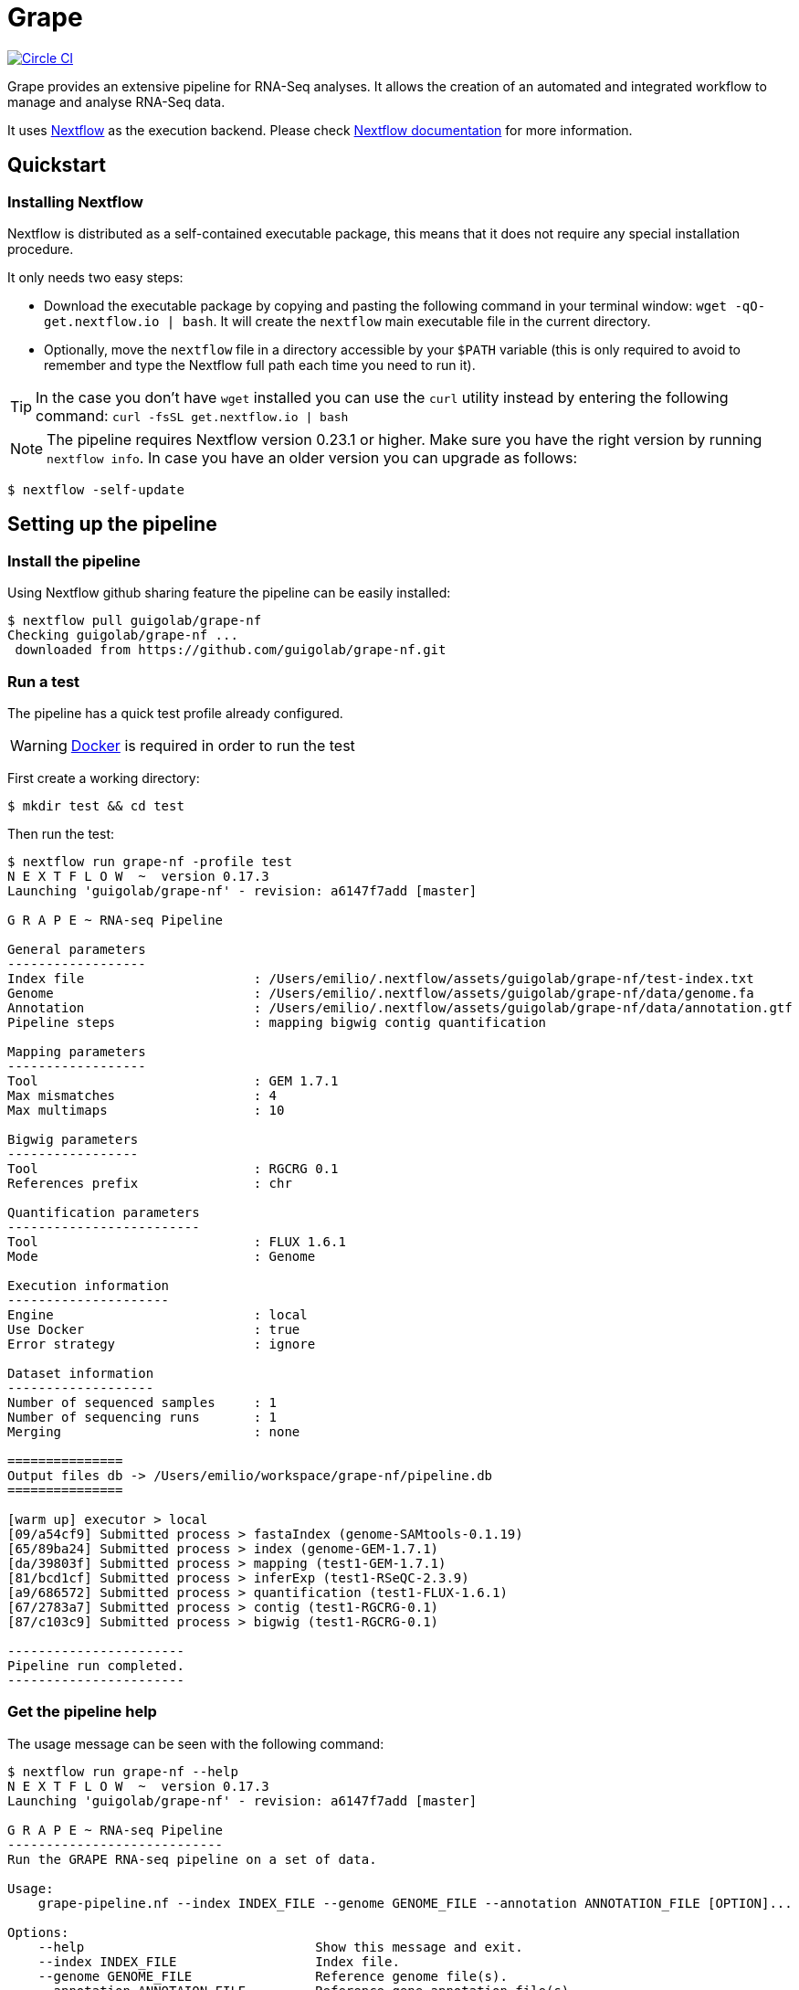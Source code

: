 = Grape
:nf-web: http://www.nextflow.io
:nf-docs: http://www.nextflow.io/docs/latest/index.html
:nf-docs-sharing: http://www.nextflow.io/docs/latest/sharing.html
:nf-docs-executors: http://www.nextflow.io/docs/latest/executor.html
:nf-docs-envvars: http://www.nextflow.io/docs/latest/config.html#environment-variables
:nf-docs-profiles: http://www.nextflow.io/docs/latest/config.html#config-profiles
:nf-docs-module: http://www.nextflow.io/docs/latest/process.html?#module
:nextflow-quickstart: http://www.nextflow.io/docs/latest/getstarted.html#get-started
:grape-repo: https://github.com/guigolab/grape-nf.git
:docker-web: https://www.docker.com/
:docker-hub: https://hub.docker.com/r/grape/
:circle-shield: https://circleci.com/gh/guigolab/grape-nf.svg?style=shield

image:{circle-shield}["Circle CI", link="https://circleci.com/gh/guigolab/grape-nf"]

Grape provides an extensive pipeline for RNA-Seq analyses. It allows the creation of an automated and integrated workflow to manage and analyse RNA-Seq data.

It uses {nf-web}[Nextflow^] as the execution backend. Please check {nf-docs}[Nextflow documentation^] for more information.

== Quickstart

=== Installing Nextflow

Nextflow is distributed as a self-contained executable package, this means that it does not require any special installation procedure.

It only needs two easy steps:

- Download the executable package by copying and pasting the following command in your terminal window: `wget -qO- get.nextflow.io | bash`. It will create the `nextflow` main executable file in the current directory.
- Optionally, move the `nextflow` file in a directory accessible by your `$PATH` variable (this is only required to avoid to remember and type the Nextflow full path each time you need to run it).

TIP: In the case you don't have `wget` installed you can use the `curl` utility instead by entering the following command: `curl -fsSL get.nextflow.io | bash`

NOTE: The pipeline requires Nextflow version [red]#0.23.1# or higher. Make sure you have the right version by running `nextflow info`. In case you have an older version you can upgrade as follows:

[source,bash]
----
$ nextflow -self-update
----

== Setting up the pipeline

=== Install the pipeline

Using Nextflow github sharing feature the pipeline can be easily installed:

[source,bash]
----
$ nextflow pull guigolab/grape-nf
Checking guigolab/grape-nf ...
 downloaded from https://github.com/guigolab/grape-nf.git
----

=== Run a test

The pipeline has a quick test profile already configured.

WARNING: {docker-web}[Docker^] is required in order to run the test

First create a working directory:

[source,bash]
----
$ mkdir test && cd test
----

Then run the test:

[source%nowrap]
----
$ nextflow run grape-nf -profile test
N E X T F L O W  ~  version 0.17.3
Launching 'guigolab/grape-nf' - revision: a6147f7add [master]

G R A P E ~ RNA-seq Pipeline

General parameters
------------------
Index file                      : /Users/emilio/.nextflow/assets/guigolab/grape-nf/test-index.txt
Genome                          : /Users/emilio/.nextflow/assets/guigolab/grape-nf/data/genome.fa
Annotation                      : /Users/emilio/.nextflow/assets/guigolab/grape-nf/data/annotation.gtf
Pipeline steps                  : mapping bigwig contig quantification

Mapping parameters
------------------
Tool                            : GEM 1.7.1
Max mismatches                  : 4
Max multimaps                   : 10

Bigwig parameters
-----------------
Tool                            : RGCRG 0.1
References prefix               : chr

Quantification parameters
-------------------------
Tool                            : FLUX 1.6.1
Mode                            : Genome

Execution information
---------------------
Engine                          : local
Use Docker                      : true
Error strategy                  : ignore

Dataset information
-------------------
Number of sequenced samples     : 1
Number of sequencing runs       : 1
Merging                         : none

===============
Output files db -> /Users/emilio/workspace/grape-nf/pipeline.db
===============

[warm up] executor > local
[09/a54cf9] Submitted process > fastaIndex (genome-SAMtools-0.1.19)
[65/89ba24] Submitted process > index (genome-GEM-1.7.1)
[da/39803f] Submitted process > mapping (test1-GEM-1.7.1)
[81/bcd1cf] Submitted process > inferExp (test1-RSeQC-2.3.9)
[a9/686572] Submitted process > quantification (test1-FLUX-1.6.1)
[67/2783a7] Submitted process > contig (test1-RGCRG-0.1)
[87/c103c9] Submitted process > bigwig (test1-RGCRG-0.1)

-----------------------
Pipeline run completed.
-----------------------
----

=== Get the pipeline help

The usage message can be seen with the following command:

[source%nowrap]
----
$ nextflow run grape-nf --help
N E X T F L O W  ~  version 0.17.3
Launching 'guigolab/grape-nf' - revision: a6147f7add [master]

G R A P E ~ RNA-seq Pipeline
----------------------------
Run the GRAPE RNA-seq pipeline on a set of data.

Usage:
    grape-pipeline.nf --index INDEX_FILE --genome GENOME_FILE --annotation ANNOTATION_FILE [OPTION]...

Options:
    --help                              Show this message and exit.
    --index INDEX_FILE                  Index file.
    --genome GENOME_FILE                Reference genome file(s).
    --annotation ANNOTAION_FILE         Reference gene annotation file(s).
    --steps STEP[,STEP]...              The steps to be executed within the pipeline run. Possible values: "mapping", "bigwig", "contig", "quantification". Default: all
    --max-mismatches THRESHOLD          Set maps with more than THRESHOLD error events to unmapped. Default "4".
    --max-multimaps THRESHOLD           Set multi-maps with more than THRESHOLD mappings to unmapped. Default "10".
    --bam-sort METHOD                   Specify the method used for sorting the genome BAM file.
    --add-xs                            Add the XS field required by Cufflinks/Stringtie to the genome BAM file.

SAM read group options:
    --rg-platform PLATFORM              Platform/technology used to produce the reads for the BAM @RG tag.
    --rg-library LIBRARY                Sequencing library name for the BAM @RG tag.
    --rg-center-name CENTER_NAME        Name of sequencing center that produced the reads for the BAM @RG tag.
    --rg-desc DESCRIPTION               Description for the BAM @RG tag.
----

== Configuring the pipeline

=== Executors

Nextflow provides different `Executors` to run processes on the local machine, on a computational grid or the cloud without any change to the actual code.
By default a local executor is used, but it can be changed by using {nf-docs-executors}[Nextflow executors^].

For example, to run the pipeline in a computational cluster using Sun Grid Engine you can set up a `nextflow.config` file
in your current working directory with something like:

[source,groovy]
----
process {
    executor = 'sge'
    queue    = 'my-queue'
    penv     = 'smp'
}
----

=== Input data

The pipeline needs as an input a tab separated file containing containing information about the `FASTQ` files to be processed. The
needed columns in order are:

[cols="1,l,1",options="autowidth"]
|===
| [red]#{counter:index-qs}# | sample | the sample identifier, used to merge bam files in case multiple runs for the same sample are present
| [red]#{counter:index-qs}# | id     | the run identifier (e.g. `test1`)
| [red]#{counter:index-qs}# | path   | the path to the fastq file
| [red]#{counter:index-qs}# | type   | the type (e.g. `fastq`)
| [red]#{counter:index-qs}# | view   | an attribute that specifies the content of the file (e.g. `FqRd` for single-end data or `FqRd1`/`FqRd2` for paired-end data)
|===

NOTE: Fastq files from paired-end data will be grouped together by `id`.

Here is an example from the test run:

[source]
----
sample1  test1   data/test1_1.fastq.gz   fastq   FqRd1
sample1  test1   data/test1_2.fastq.gz   fastq   FqRd2
----

Sample and id can be the same in case you don't have/know sample identifiers:

[source]
----
sample1  test1   data/test1_1.fastq.gz   fastq   FqRd1
sample1  test1   data/test1_2.fastq.gz   fastq   FqRd2
----

=== Software

The default Grape configuration uses {docker-web}[Docker^] to provision the programs needed for the execution. Pre-built Grape containers are publicly available at the {docker-hub}[Grape page in Docker Hub^].

Nextflow also supports {nf-docs-module}[Environment Modules^]. Creating a working configuration for Grape using modules is not yet straightforward. If you need to use modules please contact us directly.

== Pipeline profiles

The Grape pipeline can be run using different configuration profiles. The profiles essentially allow the user to run the analyses using
different tools and configurations. To specify a profile you can use the {nf-docs-profiles}[`-profiles` Nextflow option^].

The following profiles are available at present:

[cols="10l,90"]
|===
| profile  | description

| gemflux  | uses `GEMtools` for mapping pipeline and `Flux Capacitor` for isoform expression quantification
| starrsem | uses `STAR` for mapping and bigwig and `RSEM` for isoform expression quantification
| starflux | uses `STAR` for mapping and `Flux Capacitor` for isoform expression quantification
|===

The default profile uses `STAR` and `RSEM` and set the `--bam-sort` option to `samtools`.

== Run the pipeline

To run the pipeline first create a working directory and move there:

[source,bash]
----
$ mkdir grape-pipeline && cd grape-pipeline
----

Here is a simple example of how you can run the pipeline once you set up it properly:

[source,bash]
----
nextflow -bg run grape-nf --index input-files.tsv --genome refs/hg38.AXYM.fa --annotation refs/gencode.v21.annotation.AXYM.gtf --rg-platform ILLUMINA --rg-center-name CRG -resume > pipeline.log
----

By default the pipeline execution will stop as far as one of the processes fails. To change this behaviour you can use the [errorStrategy directive](http://www.nextflow.io/docs/latest/process.html#errorstrategy) of Nextflow processes. You can also specify it on command line. For example, to ignore errors and keep processing you can use ``-process.errorStrategy=ignore``.

It is also possible to run a subset of pipeline steps using the option ``--steps``. For example, the following command will only run the ``mapping`` and ``quantification`` steps:

[source,bash]
----
nextflow -bg run grape-nf --steps mapping,quantification --index input-files.tsv --genome refs/hg38.AXYM.fa --annotation refs/gencode.v21.annotation.AXYM.gtf --rg-platform ILLUMINA --rg-center-name CRG > pipeline.log
----

== Pipeline results

The pipeline compiles a list of output files into the file `pipeline.db` inside the current working folder. This format of this file is similar to the input with a few more columns:

[cols="1,l,1",options="autowidth"]
|===
| [red]#{counter:db-qs}# | sample | the sample identifier, used to merge bam files in case multiple runs for the same sample are present
| [red]#{counter:db-qs}# | id          | the run identifier (e.g. `test1`)
| [red]#{counter:db-qs}# | path        | the path to the fastq file
| [red]#{counter:db-qs}# | type        | the type (e.g. `bam`)
| [red]#{counter:db-qs}# | view        | an attribute that specifies the content of the file (e.g. `GenomeAlignments`)
| [red]#{counter:db-qs}# | readType    | the input data type (either `Single-End` or `Paired-End`)
| [red]#{counter:db-qs}# | readStrand  | the inferred exepriment strandednes if any (it can be `NONE` for unstranded data, `SENSE` or `ANTISENSE` for single-end data, `MATE1_SENSE` or `MATE2_SENSE` for paired-end data.)
|===

Here is an example from the test run:

[source%nowrap]
----
sample1   test1   /path/to/results/sample1.contigs.bed    bed      Contigs                Paired-End   MATE2_SENSE
sample1   test1   /path/to/results/sample1.isoforms.gtf   gtf      TranscriptAnnotation   Paired-End   MATE2_SENSE
sample1   test1   /path/to/results/sample1.plusRaw.bw     bigWig   PlusRawSignal          Paired-End   MATE2_SENSE
sample1   test1   /path/to/results/sample1.genes.gff      gtf      GeneAnnotation         Paired-End   MATE2_SENSE
sample1   test1   /path/to/results/test1_m4_n10.bam       bam      GenomeAlignments       Paired-End   MATE2_SENSE
sample1   test1   /path/to/results/sample1.minusRaw.bw    bigWig   MinusRawSignal         Paired-End   MATE2_SENSE
----
